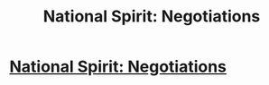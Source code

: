 #+TITLE: National Spirit: Negotiations

* [[https://forums.sufficientvelocity.com/posts/6654879/][National Spirit: Negotiations]]
:PROPERTIES:
:Author: hackerkiba
:Score: 3
:DateUnix: 1471390285.0
:DateShort: 2016-Aug-17
:END:
